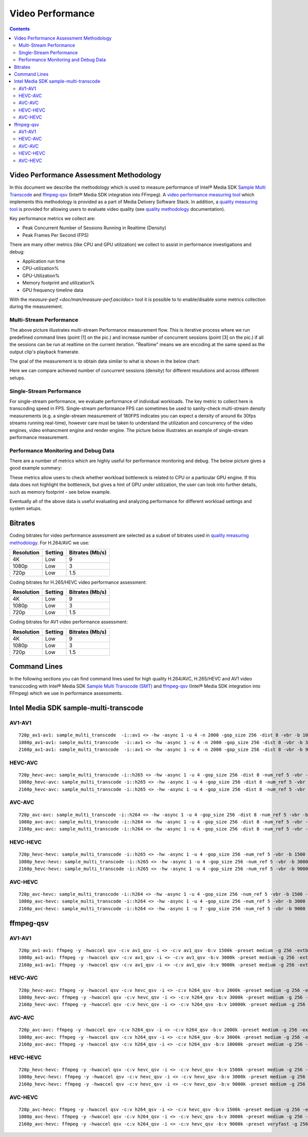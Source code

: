 Video Performance
=================

.. contents::

Video Performance Assessment Methodology
----------------------------------------

In this document we describe the methodology which is used to measure
performance of Intel® Media SDK `Sample Multi Transcode  <https://github.com/Intel-Media-SDK/MediaSDK/blob/master/doc/samples/readme-multi-transcode_linux.md>`_
and `ffmpeg-qsv <https://trac.ffmpeg.org/wiki/Hardware/QuickSync>`_
(Intel® Media SDK integration into FFmpeg). A `video performance measuring tool <man/measure-perf.asciidoc>`_
which implements this methodology is provided as a part of Media
Delivery Software Stack. In addition, a `quality measuring tool <man/measure-quality.asciidoc>`_ is
provided for allowing users to evaluate video quality (see `quality methodology <quality.rst>`_ documentation).

Key performance metrics we collect are:

* Peak Concurrent Number of Sessions Running in Realtime (Density)
* Peak Frames Per Second (FPS)

There are many other metrics (like CPU and GPU utilization) we
collect to assist in performance investigations and debug:

* Application run time
* CPU-utilization%
* GPU-Utilization%
* Memory footprint and utilization%
* GPU frequency timeline data

With the `measure-perf <doc/man/measure-perf.asciidoc>` tool it is possible to
to enable/disable some metrics collection during the measurement.

Multi-Stream Performance
************************

.. image:: pic/MSPerf_automation_flow.png

The above picture illustrates multi-stream Performance measurement flow. This is
iterative process where we run predefined command lines (point [1] on the
pic.) and increase number of concurrent sessions (point [3] on the pic.) if
all the sessions can be run at realtime on the current iteration.  "Realtime" 
means we are encoding at the same speed as the output clip's playback framerate.

The goal of the measurement is to obtain data similar to what is shown in
the below chart:

.. image:: pic/MSPerf_MultiStreamPerformance_example.png

Here we can compare achieved number of cuncurrent sessions (density) for
different resulutions and across different setups.

Single-Stream Performance
*************************

For single-stream performance, we evaluate performance of individual
workloads. The key metric to collect here is transcoding speed in FPS. 
Single-stream performance FPS can sometimes be used to sanity-check multi-stream
density measurements (e.g. a single-stream measurement of 180FPS indicates you 
can expect a density of around 6x 30fps streams running real-time), however care 
must be taken to understand the utilization and concurrency of the video 
engines, video enhancment engine and render engine.  The picture 
below illustrates an example of single-stream performance measurement.

.. image:: pic/MSPerf_SingleStreamPerformance_example.png

Performance Monitoring and Debug Data
*************************************

There are a number of metrics which are highly useful for performance
monitoring and debug. The below picture gives a good example summary:

.. image:: pic/MSPerf_CPU_GPU_Utilization_example.png

These metrics allow users to check whether workload bottleneck is related to CPU
or a particular GPU engine. If this data does not highlight the bottleneck,
but gives a hint of GPU under utilization, the user can look into further details, 
such as memory footprint - see below example.

.. image:: pic/MSPerf_MemoryFootprint_example.png

Eventually all of the above data is useful evaluating and analyzing performance 
for different workload settings and system setups.

Bitrates
--------

Coding bitrates for video performance assessment are selected as a
subset of bitrates used in `quality measuring methodology <quality.rst>`_.
For H.264/AVC we use:

+------------+---------------+-----------------+
| Resolution | Setting       | Bitrates (Mb/s) |
+============+===============+=================+
| 4K         | Low           | 9               |
+------------+---------------+-----------------+
| 1080p      | Low           | 3               |
+------------+---------------+-----------------+
| 720p       | Low           | 1.5             |
+------------+---------------+-----------------+

Coding bitrates for H.265/HEVC video performance assessment:

+------------+---------------+-----------------+
| Resolution | Setting       | Bitrates (Mb/s) |
+============+===============+=================+
| 4K         | Low           | 9               |
+------------+---------------+-----------------+
| 1080p      | Low           | 3               |
+------------+---------------+-----------------+
| 720p       | Low           | 1.5             |
+------------+---------------+-----------------+

Coding bitrates for AV1 video performance assessment:

+------------+---------------+-----------------+
| Resolution | Setting       | Bitrates (Mb/s) |
+============+===============+=================+
| 4K         | Low           | 9               |
+------------+---------------+-----------------+
| 1080p      | Low           | 3               |
+------------+---------------+-----------------+
| 720p       | Low           | 1.5             |
+------------+---------------+-----------------+


Command Lines
-------------

In the following sections you can find command lines used for high quality H.264/AVC, H.265/HEVC and AV1 video
transccoding with Intel® Media SDK `Sample Multi Transcode (SMT) <https://github.com/Intel-Media-SDK/MediaSDK/blob/master/doc/samples/readme-multi-transcode_linux.md>`_
and `ffmpeg-qsv <https://trac.ffmpeg.org/wiki/Hardware/QuickSync>`_ (Intel® Media SDK integration
into FFmpeg) which we use in performance assessments.

Intel Media SDK sample-multi-transcode
--------------------------------------

AV1-AV1
********

::

  720p_av1-av1: sample_multi_transcode  -i::av1 <> -hw -async 1 -u 4 -n 2000 -gop_size 256 -dist 8 -vbr -b 1000 -hrd 1000 -InitialDelayInKB 500 -n 3000 -override_decoder_framerate 60 -o::av1 <>.ivf -p <> 
  1080p_av1-av1: sample_multi_transcode  -i::av1 <> -hw -async 1 -u 4 -n 2000 -gop_size 256 -dist 8 -vbr -b 3000 -hrd 1500 -InitialDelayInKB 750 -n 3000 -override_decoder_framerate 60 -o::av1 <>.ivf -p <>
  2160p_av1-av1: sample_multi_transcode  -i::av1 <> -hw -async 1 -u 4 -n 2000 -gop_size 256 -dist 8 -vbr -b 9000 -hrd 4500 -InitialDelayInKB 2250 -n 3000 -override_decoder_framerate 60 -o::av1 <>.ivf -p <>

HEVC-AVC
********

::

  720p_hevc-avc: sample_multi_transcode -i::h265 <> -hw -async 1 -u 4 -gop_size 256 -dist 8 -num_ref 5 -vbr -b 2000 -hrd 1000 -InitialDelayInKB 500 -extbrc::implicit -ExtBrcAdaptiveLTR:on -o::h264 <>.h264 -p <>
  1080p_hevc-avc: sample_multi_transcode -i::h265 <> -hw -async 1 -u 4 -gop_size 256 -dist 8 -num_ref 5 -vbr -b 3000 -hrd 1500 -InitialDelayInKB 750 -extbrc::implicit -ExtBrcAdaptiveLTR:on -o::h264 <>.h264 -p <>
  2160p_hevc-avc: sample_multi_transcode -i::h265 <> -hw -async 1 -u 4 -gop_size 256 -dist 8 -num_ref 5 -vbr -b 10000 -hrd 5000 -InitialDelayInKB 2500 -extbrc::implicit -ExtBrcAdaptiveLTR:on -o::h264 <>.h264 -p <>

AVC-AVC
*******

::

  720p_avc-avc: sample_multi_transcode -i::h264 <> -hw -async 1 -u 4 -gop_size 256 -dist 8 -num_ref 5 -vbr -b 2000 -hrd 1000 -InitialDelayInKB 500 -extbrc::implicit -ExtBrcAdaptiveLTR:on -o::h264 <>.h264 -p <>
  1080p_avc-avc: sample_multi_transcode -i::h264 <> -hw -async 1 -u 4 -gop_size 256 -dist 8 -num_ref 5 -vbr -b 3000 -hrd 1500 -InitialDelayInKB 750 -extbrc::implicit -ExtBrcAdaptiveLTR:on -o::h264 <>.h264 -p <>
  2160p_avc-avc: sample_multi_transcode -i::h264 <> -hw -async 1 -u 4 -gop_size 256 -dist 8 -num_ref 5 -vbr -b 10000 -hrd 5000 -InitialDelayInKB 2500 -extbrc::implicit -ExtBrcAdaptiveLTR:on -o::h264 <>.h264 -p <>

HEVC-HEVC
*********

::

  720p_hevc-hevc: sample_multi_transcode -i::h265 <> -hw -async 1 -u 4 -gop_size 256 -num_ref 5 -vbr -b 1500 -hrd 750 -InitialDelayInKB 325 -extbrc::on -o::h265 <>.h265 -p <>
  1080p_hevc-hevc: sample_multi_transcode -i::h265 <> -hw -async 1 -u 4 -gop_size 256 -num_ref 5 -vbr -b 3000 -hrd 1500 -InitialDelayInKB 750 -extbrc::on -o::h265 <>.h265 -p <>
  2160p_hevc-hevc: sample_multi_transcode -i::h265 <> -hw -async 1 -u 4 -gop_size 256 -num_ref 5 -vbr -b 9000 -hrd 4500 -InitialDelayInKB 2250 -extbrc::on -o::h265 <>.h265 -p <>

AVC-HEVC
********

::

  720p_avc-hevc: sample_multi_transcode -i::h264 <> -hw -async 1 -u 4 -gop_size 256 -num_ref 5 -vbr -b 1500 -hrd 750 -InitialDelayInKB 325 -extbrc::on -o::h265 <>.h265 -p <>
  1080p_avc-hevc: sample_multi_transcode -i::h264 <> -hw -async 1 -u 4 -gop_size 256 -num_ref 5 -vbr -b 3000 -hrd 1500 -InitialDelayInKB 750 -extbrc::on -o::h265 <>.h265 -p <>
  2160p_avc-hevc: sample_multi_transcode -i::h264 <> -hw -async 1 -u 7 -gop_size 256 -num_ref 5 -vbr -b 9000 -hrd 4500 -InitialDelayInKB 2250 -extbrc::on -o::h265 <>.h265 -p <>

ffmpeg-qsv
----------

AV1-AV1
********

::

  720p_av1-av1: ffmpeg -y -hwaccel qsv -c:v av1_qsv -i <> -c:v av1_qsv -b:v 1500k -preset medium -g 256 -extbrc 1 -b_strategy 1 -bf 7 -async_depth 1 -maxrate 3000k -bufsize 6000k -y <>.ivf -report
  1080p_av1-av1: ffmpeg -y -hwaccel qsv -c:v av1_qsv -i <> -c:v av1_qsv -b:v 3000k -preset medium -g 256 -extbrc 1 -b_strategy 1 -bf 7 -async_depth 1 -maxrate 6000k -bufsize 12000k -y <>.ivf -report
  2160p_av1-av1: ffmpeg -y -hwaccel qsv -c:v av1_qsv -i <> -c:v av1_qsv -b:v 9000k -preset medium -g 256 -extbrc 1 -b_strategy 1 -bf 7 -async_depth 1 -maxrate 18000k -bufsize 36000k -y <>.ivf -report


HEVC-AVC
********

::

  720p_hevc-avc: ffmpeg -y -hwaccel qsv -c:v hevc_qsv -i <> -c:v h264_qsv -b:v 2000k -preset medium -g 256 -extbrc 1 -b_strategy 1 -bf 7 -refs 5 -async_depth 1 -maxrate 4000k -bufsize 8000k -y <>.h264 -report
  1080p_hevc-avc: ffmpeg -y -hwaccel qsv -c:v hevc_qsv -i <> -c:v h264_qsv -b:v 3000k -preset medium -g 256 -extbrc 1 -b_strategy 1 -bf 7 -refs 5 -async_depth 1 -maxrate 6000k -bufsize 12000k -y <>.h264 -report
  2160p_hevc-avc: ffmpeg -y -hwaccel qsv -c:v hevc_qsv -i <> -c:v h264_qsv -b:v 10000k -preset medium -g 256 -extbrc 1 -b_strategy 1 -bf 7 -refs 5 -async_depth 1 -maxrate 20000k -bufsize 40000k -y <>.h264 -report

AVC-AVC
*******

::

  720p_avc-avc: ffmpeg -y -hwaccel qsv -c:v h264_qsv -i <> -c:v h264_qsv -b:v 2000k -preset medium -g 256 -extbrc 1 -b_strategy 1 -bf 7 -refs 5 -async_depth 1 -maxrate 4000k -bufsize 8000k -y <>.h264 -report
  1080p_avc-avc: ffmpeg -y -hwaccel qsv -c:v h264_qsv -i <> -c:v h264_qsv -b:v 3000k -preset medium -g 256 -extbrc 1 -b_strategy 1 -bf 7 -refs 5 -async_depth 1 -maxrate 6000k -bufsize 12000k -y <>.h264 -report
  2160p_avc-avc: ffmpeg -y -hwaccel qsv -c:v h264_qsv -i <> -c:v h264_qsv -b:v 10000k -preset medium -g 256 -extbrc 1 -b_strategy 1 -bf 7 -refs 5 -async_depth 1 -maxrate 20000k -bufsize 40000k -y <>.h264 -report

HEVC-HEVC
*********

::

  720p_hevc-hevc: ffmpeg -y -hwaccel qsv -c:v hevc_qsv -i <> -c:v hevc_qsv -b:v 1500k -preset medium -g 256 -extbrc 1 -b_strategy 1 -bf 7 -refs 5 -async_depth 1 -maxrate 3000k -bufsize 6000k -y <>.h265 -report
  1080p_hevc-hevc: ffmpeg -y -hwaccel qsv -c:v hevc_qsv -i <> -c:v hevc_qsv -b:v 3000k -preset medium -g 256 -extbrc 1 -b_strategy 1 -bf 7 -refs 5 -async_depth 1 -maxrate 6000k -bufsize 12000k -y <>.h265 -report
  2160p_hevc-hevc: ffmpeg -y -hwaccel qsv -c:v hevc_qsv -i <> -c:v hevc_qsv -b:v 9000k -preset medium -g 256 -extbrc 1 -b_strategy 1 -bf 7 -refs 5 -async_depth 1 -maxrate 18000k -bufsize 36000k -y <>.h265 -report

AVC-HEVC
********

::

  720p_avc-hevc: ffmpeg -y -hwaccel qsv -c:v h264_qsv -i <> -c:v hevc_qsv -b:v 1500k -preset medium -g 256 -extbrc 1 -b_strategy 1 -bf 7 -refs 5 -async_depth 1 -maxrate 3000k -bufsize 6000k -y <>.h265 -report
  1080p_avc-hevc: ffmpeg -y -hwaccel qsv -c:v h264_qsv -i <> -c:v hevc_qsv -b:v 3000k -preset medium -g 256 -extbrc 1 -b_strategy 1 -bf 7 -refs 5 -async_depth 1 -maxrate 6000k -bufsize 12000k -y <>.h265 -report
  2160p_avc-hevc: ffmpeg -y -hwaccel qsv -c:v h264_qsv -i <> -c:v hevc_qsv -b:v 9000k -preset veryfast -g 256 -extbrc 1 -b_strategy 1 -bf 7 -refs 5 -async_depth 1 -maxrate 18000k -bufsize 36000k -y <>.h265 -report
